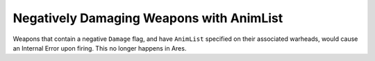 .. index:: Weapons; Negatively Damaging Weapons with AnimList tags on their warheads will no longer cause errors.

=========================================
Negatively Damaging Weapons with AnimList
=========================================

Weapons that contain a negative ``Damage`` flag, and have ``AnimList``
specified on their associated warheads, would cause an Internal Error
upon firing. This no longer happens in Ares.

.. versionadded:: 0.2
